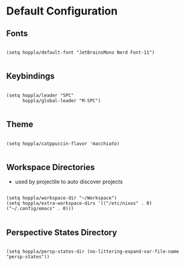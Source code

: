 * Default Configuration

** Fonts

#+begin_src elisp :tangle yes :results silent

(setq hoppla/default-font "JetBrainsMono Nerd Font-11")

#+end_src

** Keybindings

#+begin_src elisp :tangle yes :results silent

(setq hoppla/leader "SPC"
      hoppla/global-leader "M-SPC")

#+end_src

** Theme

#+begin_src elisp :tangle yes :results silent

(setq hoppla/catppuccin-flavor 'macchiato)

#+end_src

** Workspace Directories

- used by projectile to auto discover projects

#+begin_src elisp :tangle yes :results silent

(setq hoppla/workspace-dir "~/Workspace")
(setq hoppla/extra-workspace-dirs '(("/etc/nixos" . 0) ("~/.config/emacs" . 0)))

#+end_src

** Perspective States Directory

#+begin_src elisp :tangle yes :results silent

(setq hoppla/persp-states-dir (no-littering-expand-var-file-name "persp-states"))

#+end_src
